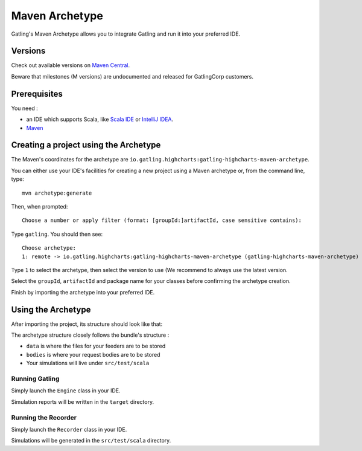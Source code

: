 .. _maven-archetype:

###############
Maven Archetype
###############

Gatling's Maven Archetype allows you to integrate Gatling and run it into your preferred IDE.

Versions
========

Check out available versions on `Maven Central <http://search.maven.org/#search%7Cgav%7C1%7Cg%3A%22io.gatling.highcharts%22%20AND%20a%3A%22gatling-highcharts-maven-archetype%22>`__.

Beware that milestones (M versions) are undocumented and released for GatlingCorp customers.

Prerequisites
=============

You need :

* an IDE which supports Scala, like `Scala IDE <http://scala-ide.org/>`__ or `IntelliJ IDEA <https://www.jetbrains.com/idea/>`__.
* `Maven <http://maven.apache.org/>`__

Creating a project using the Archetype
======================================

The Maven's coordinates for the archetype are ``io.gatling.highcharts:gatling-highcharts-maven-archetype``.

You can either use your IDE's facilities for creating a new project using a Maven archetype or, from the command line, type::

  mvn archetype:generate

Then, when prompted::

  Choose a number or apply filter (format: [groupId:]artifactId, case sensitive contains):

Type ``gatling``. You should then see::

  Choose archetype:
  1: remote -> io.gatling.highcharts:gatling-highcharts-maven-archetype (gatling-highcharts-maven-archetype)

Type ``1`` to select the archetype, then select the version to use (We recommend to always use the latest version.

Select the ``groupId``, ``artifactId`` and package name for your classes before confirming the archetype creation.

Finish by importing the archetype into your preferred IDE.

Using the Archetype
===================

After importing the project, its structure should look like that:

.. image:: img/archetype_structure.png
  :alt: Archetype Structure

The archetype structure closely follows the bundle's structure :

* ``data`` is where the files for your feeders are to be stored
* ``bodies`` is where your request bodies are to be stored
* Your simulations will live under ``src/test/scala``

Running Gatling
---------------

Simply launch the ``Engine`` class in your IDE.

Simulation reports will be written in the ``target`` directory.

Running the Recorder
--------------------

Simply launch the ``Recorder`` class in your IDE.

Simulations will be generated in the ``src/test/scala`` directory.
